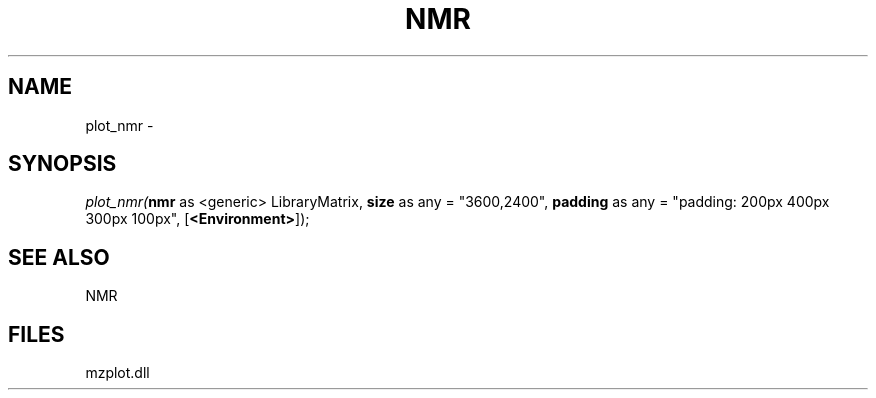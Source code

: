 .\" man page create by R# package system.
.TH NMR 1 2000-1月 "plot_nmr" "plot_nmr"
.SH NAME
plot_nmr \- 
.SH SYNOPSIS
\fIplot_nmr(\fBnmr\fR as <generic> LibraryMatrix, 
\fBsize\fR as any = "3600,2400", 
\fBpadding\fR as any = "padding: 200px 400px 300px 100px", 
[\fB<Environment>\fR]);\fR
.SH SEE ALSO
NMR
.SH FILES
.PP
mzplot.dll
.PP
